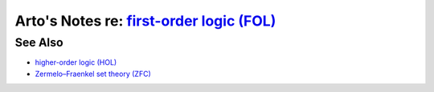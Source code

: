 **********************************************************************************************
Arto's Notes re: `first-order logic (FOL) <https://en.wikipedia.org/wiki/First-order_logic>`__
**********************************************************************************************

See Also
========

* `higher-order logic (HOL) <hol>`__
* `Zermelo–Fraenkel set theory (ZFC) <zfc>`__
